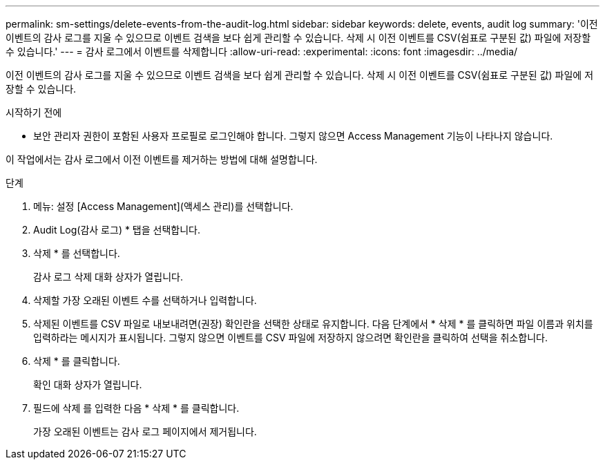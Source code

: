 ---
permalink: sm-settings/delete-events-from-the-audit-log.html 
sidebar: sidebar 
keywords: delete, events, audit log 
summary: '이전 이벤트의 감사 로그를 지울 수 있으므로 이벤트 검색을 보다 쉽게 관리할 수 있습니다. 삭제 시 이전 이벤트를 CSV(쉼표로 구분된 값) 파일에 저장할 수 있습니다.' 
---
= 감사 로그에서 이벤트를 삭제합니다
:allow-uri-read: 
:experimental: 
:icons: font
:imagesdir: ../media/


[role="lead"]
이전 이벤트의 감사 로그를 지울 수 있으므로 이벤트 검색을 보다 쉽게 관리할 수 있습니다. 삭제 시 이전 이벤트를 CSV(쉼표로 구분된 값) 파일에 저장할 수 있습니다.

.시작하기 전에
* 보안 관리자 권한이 포함된 사용자 프로필로 로그인해야 합니다. 그렇지 않으면 Access Management 기능이 나타나지 않습니다.


이 작업에서는 감사 로그에서 이전 이벤트를 제거하는 방법에 대해 설명합니다.

.단계
. 메뉴: 설정 [Access Management](액세스 관리)를 선택합니다.
. Audit Log(감사 로그) * 탭을 선택합니다.
. 삭제 * 를 선택합니다.
+
감사 로그 삭제 대화 상자가 열립니다.

. 삭제할 가장 오래된 이벤트 수를 선택하거나 입력합니다.
. 삭제된 이벤트를 CSV 파일로 내보내려면(권장) 확인란을 선택한 상태로 유지합니다. 다음 단계에서 * 삭제 * 를 클릭하면 파일 이름과 위치를 입력하라는 메시지가 표시됩니다. 그렇지 않으면 이벤트를 CSV 파일에 저장하지 않으려면 확인란을 클릭하여 선택을 취소합니다.
. 삭제 * 를 클릭합니다.
+
확인 대화 상자가 열립니다.

. 필드에 삭제 를 입력한 다음 * 삭제 * 를 클릭합니다.
+
가장 오래된 이벤트는 감사 로그 페이지에서 제거됩니다.


